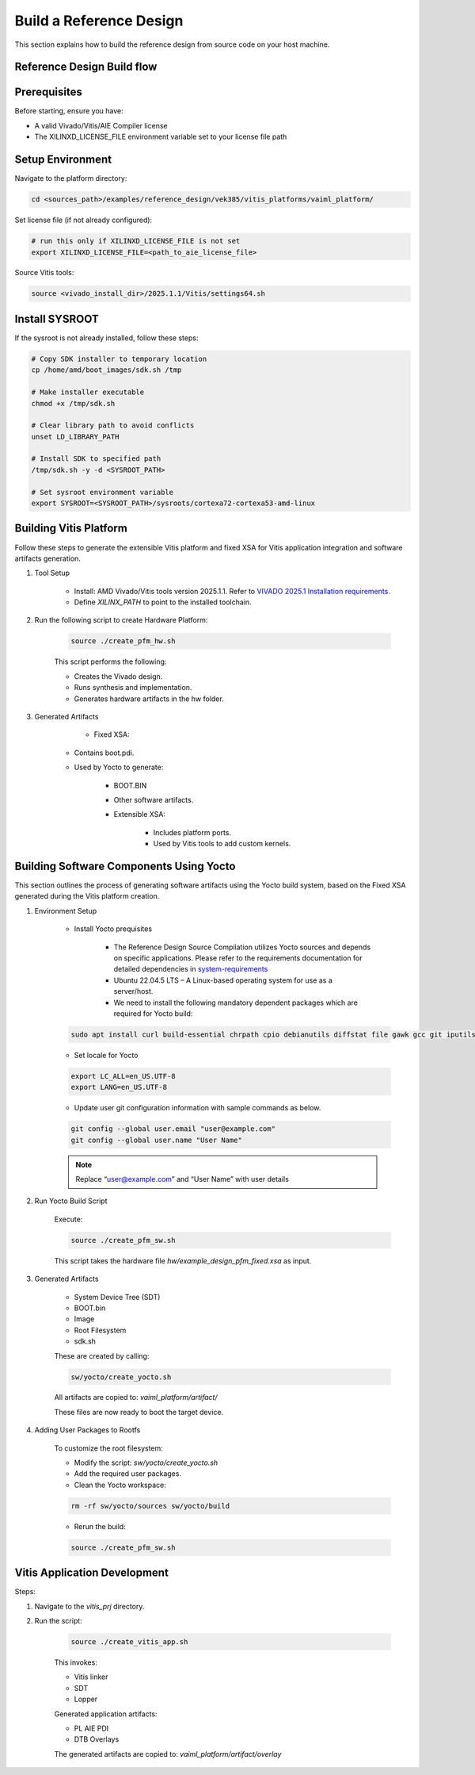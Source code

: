 ========================
Build a Reference Design
========================

This section explains how to build the reference design from source code on your host machine.

Reference Design Build flow
---------------------------

.. image:: ../reference/images/build_reference_design.png
   :width: 600

Prerequisites
-----------------------
Before starting, ensure you have:

- A valid Vivado/Vitis/AIE Compiler license
- The XILINXD_LICENSE_FILE environment variable set to your license file path

Setup Environment
-----------------------

Navigate to the platform directory:

.. code-block::

	cd <sources_path>/examples/reference_design/vek385/vitis_platforms/vaiml_platform/

Set license file (if not already configured):

.. code-block::

	# run this only if XILINXD_LICENSE_FILE is not set
	export XILINXD_LICENSE_FILE=<path_to_aie_license_file>

Source Vitis tools:

.. code-block::

	source <vivado_install_dir>/2025.1.1/Vitis/settings64.sh


Install SYSROOT
-----------------------

If the sysroot is not already installed, follow these steps:

.. code-block::

	# Copy SDK installer to temporary location
	cp /home/amd/boot_images/sdk.sh /tmp

	# Make installer executable
	chmod +x /tmp/sdk.sh

	# Clear library path to avoid conflicts
	unset LD_LIBRARY_PATH

	# Install SDK to specified path
	/tmp/sdk.sh -y -d <SYSROOT_PATH>

	# Set sysroot environment variable
	export SYSROOT=<SYSROOT_PATH>/sysroots/cortexa72-cortexa53-amd-linux

Building Vitis Platform
-----------------------

Follow these steps to generate the extensible Vitis platform and fixed XSA for Vitis application integration and software artifacts generation.

1. Tool Setup

	* Install: AMD Vivado/Vitis tools version 2025.1.1. Refer to `VIVADO 2025.1 Installation requirements <https://docs.amd.com/r/en-US/ug973-vivado-release-notes-install-license/Requirements-and-Setup>`_.

	* Define `XILINX_PATH` to point to the installed toolchain.

2. Run the following script to create Hardware Platform:

	.. code-block::

		source ./create_pfm_hw.sh

	This script performs the following:

	* Creates the Vivado design.

	* Runs synthesis and implementation.

	* Generates hardware artifacts in the hw folder.

3. Generated Artifacts

	* Fixed XSA:

    * Contains boot.pdi.

    * Used by Yocto to generate:

        * BOOT.BIN

        * Other software artifacts.

	* Extensible XSA:

		* Includes platform ports.

		* Used by Vitis tools to add custom kernels.

Building Software Components Using Yocto
----------------------------------------

This section outlines the process of generating software artifacts using the Yocto build system, based on the Fixed XSA generated during the Vitis platform creation.

1. Environment Setup

	* Install Yocto prequisites

		* The Reference Design Source Compilation utilizes Yocto sources and depends on specific applications. Please refer to the requirements documentation for detailed dependencies in `system-requirements <https://docs.yoctoproject.org/scarthgap/ref-manual/system-requirements.html>`_

		* Ubuntu 22.04.5 LTS – A Linux-based operating system for use as a server/host.

		* We need to install the following mandatory dependent packages which are required for Yocto build:

	.. code-block::

		sudo apt install curl build-essential chrpath cpio debianutils diffstat file gawk gcc git iputils-ping libacl1 liblz4-tool locales python3 python3-git python3-jinja2 python3-pexpect python3-pip python3-subunit socat texinfo unzip wget xz-utils zstd

	* Set locale for Yocto

	.. code-block::

		export LC_ALL=en_US.UTF-8
		export LANG=en_US.UTF-8

	* Update user git configuration information with sample commands as below.

	.. code-block::

		git config --global user.email "user@example.com"
		git config --global user.name "User Name"

	.. note::
		Replace “user@example.com” and “User Name” with user details

2. Run Yocto Build Script

	Execute:

	.. code-block::

		source ./create_pfm_sw.sh

	This script takes the hardware file *hw/example_design_pfm_fixed.xsa* as input.

3. Generated Artifacts

	* System Device Tree (SDT)

	* BOOT.bin

	* Image

	* Root Filesystem

	* sdk.sh

	These are created by calling:

	.. code-block::

	   sw/yocto/create_yocto.sh

	All artifacts are copied to: *vaiml_platform/artifact/*

	These files are now ready to boot the target device.

4. Adding User Packages to Rootfs

	To customize the root filesystem:

	* Modify the script: *sw/yocto/create_yocto.sh*

	* Add the required user packages.

	* Clean the Yocto workspace:

	.. code-block::

		rm -rf sw/yocto/sources sw/yocto/build

	* Rerun the build:

	.. code-block::

		source ./create_pfm_sw.sh

Vitis Application Development
-----------------------------

Steps:

1. Navigate to the *vitis_prj* directory.

2. Run the script:

	.. code-block::

		source ./create_vitis_app.sh

	This invokes:

	* Vitis linker

	* SDT

	* Lopper

	Generated application artifacts:

	* PL AIE PDI

	* DTB Overlays

	The generated artifacts are copied to: *vaiml_platform/artifact/overlay*



